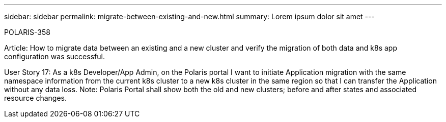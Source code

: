 ---
sidebar: sidebar
permalink: migrate-between-existing-and-new.html
summary: Lorem ipsum dolor sit amet
---

POLARIS-358

Article: How to migrate data between an existing and a new cluster and verify the migration of both data and k8s app configuration was successful.

User Story 17:  As a k8s Developer/App Admin, on the Polaris portal I want to initiate Application migration with the same namespace information from the current k8s cluster to a new k8s cluster in the same region so that I can transfer the Application without any data loss. Note: Polaris Portal shall show both the old and new clusters; before and after states and associated resource changes.

